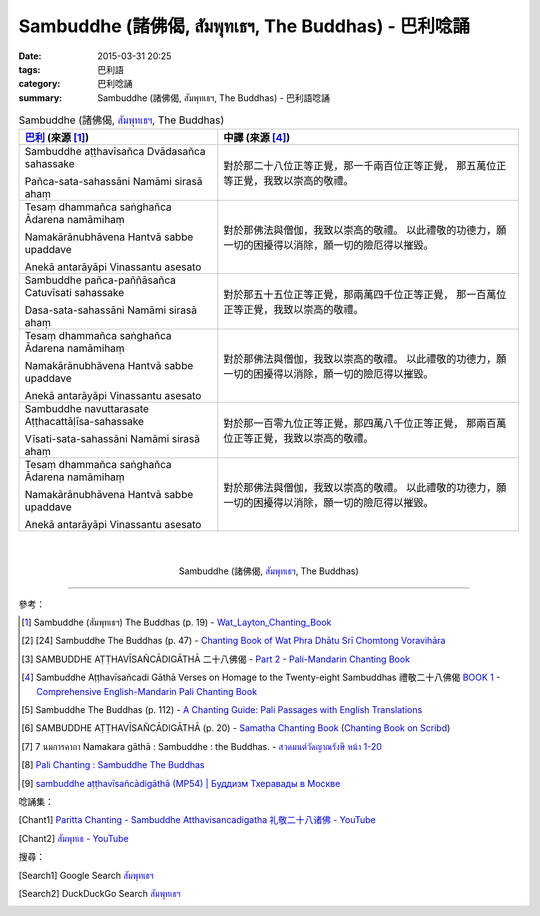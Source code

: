 Sambuddhe (諸佛偈, สัมพุทเธฯ, The Buddhas) - 巴利唸誦
####################################################

:date: 2015-03-31 20:25
:tags: 巴利語
:category: 巴利唸誦
:summary: Sambuddhe (諸佛偈, สัมพุทเธฯ, The Buddhas) - 巴利語唸誦


.. list-table:: Sambuddhe (諸佛偈, `สัมพุทเธฯ`_, The Buddhas)
   :header-rows: 1
   :class: table-syntax-diff

   * - `巴利`_ (來源 [1]_)

     - 中譯 (來源 [4]_)

   * - Sambuddhe aṭṭhavīsañca Dvādasañca sahassake

       Pañca-sata-sahassāni Namāmi sirasā ahaṃ

     - 對於那二十八位正等正覺，那一千兩百位正等正覺，
       那五萬位正等正覺，我致以崇高的敬禮。

   * - Tesaṃ dhammañca saṅghañca Ādarena namāmihaṃ

       Namakārānubhāvena Hantvā sabbe upaddave

       Anekā antarāyāpi Vinassantu asesato

     - 對於那佛法與僧伽，我致以崇高的敬禮。
       以此禮敬的功德力，願一切的困擾得以消除，願一切的險厄得以摧毀。

   * - Sambuddhe pañca-paññāsañca Catuvīsati sahassake

       Dasa-sata-sahassāni Namāmi sirasā ahaṃ

     - 對於那五十五位正等正覺，那兩萬四千位正等正覺，
       那一百萬位正等正覺，我致以崇高的敬禮。

   * - Tesaṃ dhammañca saṅghañca Ādarena namāmihaṃ

       Namakārānubhāvena Hantvā sabbe upaddave

       Anekā antarāyāpi Vinassantu asesato

     - 對於那佛法與僧伽，我致以崇高的敬禮。
       以此禮敬的功德力，願一切的困擾得以消除，願一切的險厄得以摧毀。

   * - Sambuddhe navuttarasate Aṭṭhacattāḷīsa-sahassake

       Vīsati-sata-sahassāni Namāmi sirasā ahaṃ

     - 對於那一百零九位正等正覺，那四萬八千位正等正覺，
       那兩百萬位正等正覺，我致以崇高的敬禮。

   * - Tesaṃ dhammañca saṅghañca Ādarena namāmihaṃ

       Namakārānubhāvena Hantvā sabbe upaddave

       Anekā antarāyāpi Vinassantu asesato

     - 對於那佛法與僧伽，我致以崇高的敬禮。
       以此禮敬的功德力，願一切的困擾得以消除，願一切的險厄得以摧毀。

|
|

.. container:: align-center video-container

  .. raw:: html

    <iframe width="560" height="315" src="https://www.youtube.com/embed/X1FGK4m7Pp4" frameborder="0" allowfullscreen></iframe>

.. container:: align-center video-container-description

  Sambuddhe (諸佛偈, `สัมพุทเธฯ`_, The Buddhas)

----

參考：

.. [1] Sambuddhe (สัมพุทเธฯ)
       The Buddhas (p. 19) -
       `Wat_Layton_Chanting_Book <http://www.watlayton.org/attachments/view/?attach_id=16856>`_

.. [2] [24] Sambuddhe The Buddhas (p. 47) -
       `Chanting Book of Wat Phra Dhātu Srī Chomtong Voravihāra <http://vipassanasangha.free.fr/ChantingBook.pdf>`_

.. [3] SAMBUDDHE AṬṬHAVĪSAÑCĀDIGĀTHĀ 二十八佛偈 -
       `Part 2 <http://methika.com/wp-content/uploads/2009/09/pali-chinese-chantingbook-part2.pdf>`__ -
       `Pali-Mandarin Chanting Book <http://methika.com/pali-mandarin-chanting-book/>`_

.. [4] Sambuddhe Aṭṭhavīsañcadi Gāthā
       Verses on Homage to the Twenty-eight Sambuddhas
       禮敬二十八佛偈
       `BOOK 1 <http://methika.com/wp-content/uploads/2010/01/Book1.PDF>`_ -
       `Comprehensive English-Mandarin Pali Chanting Book <http://methika.com/comprehensive-english-mandarin-chanting-book/>`_

.. [5] Sambuddhe The Buddhas (p. 112) -
       `A Chanting Guide: Pali Passages with English Translations <http://www.dhammatalks.org/Archive/Writings/ChantingGuideWithIndex.pdf>`_

.. [6] SAMBUDDHE AṬṬHAVĪSAÑCĀDIGĀTHĀ (p. 20) -
       `Samatha Chanting Book <http://www.bahaistudies.net/asma/samatha4.pdf>`_
       (`Chanting Book on Scribd <http://www.scribd.com/doc/122173534/sambuddhe>`_)

.. [7] 7  นมการคาถา
       Namakara gāthā : Sambuddhe  : the Buddhas. -
       `สวดมนต์วัดญาณรังษี หน้า 1-20 <http://watpradhammajak.blogspot.com/2012/07/1-20.html>`_

.. [8] `Pali Chanting : Sambuddhe   The Buddhas <http://4palichant101.blogspot.com/2013/01/sambuddhe-buddhas.html>`_

.. [9] `sambuddhe aṭṭhavīsañcādigāthā (MP54) | Буддизм Тхеравады в Москве <http://www.theravada.su/node/894>`_

唸誦集：

.. [Chant1] `Paritta Chanting - Sambuddhe Atthavisancadigatha 礼敬二十八诸佛 - YouTube <https://www.youtube.com/watch?v=X1FGK4m7Pp4>`_

.. [Chant2] `สัมพุทเธ - YouTube <https://www.youtube.com/watch?v=r53dGA3sf6w>`_

搜尋：

.. [Search1] Google Search `สัมพุทเธฯ <https://www.google.com/search?q=%E0%B8%AA%E0%B8%B1%E0%B8%A1%E0%B8%9E%E0%B8%B8%E0%B8%97%E0%B9%80%E0%B8%98%E0%B8%AF>`__

.. [Search2] DuckDuckGo Search `สัมพุทเธฯ <https://duckduckgo.com/?q=%E0%B8%AA%E0%B8%B1%E0%B8%A1%E0%B8%9E%E0%B8%B8%E0%B8%97%E0%B9%80%E0%B8%98%E0%B8%AF>`__




.. _สัมพุทเธฯ: http://dharma.thaiware.com/article_detail.php?article_id=242&%E0%B8%9A%E0%B8%97%E0%B8%AA%E0%B8%A7%E0%B8%94%20%E0%B8%AA%E0%B8%B1%E0%B8%A1%E0%B8%9E%E0%B8%B8%E0%B8%97%E0%B9%80%E0%B8%98

.. _Pali Chants - Forest Meditation: http://forestmeditation.com/audio/audio.html

.. _Pali Chants | dhammatalks.org: http://www.dhammatalks.org/chant_index.html

.. _巴利: http://zh.wikipedia.org/zh-tw/%E5%B7%B4%E5%88%A9%E8%AF%AD

.. _過去七佛: http://zh.wikipedia.org/zh-tw/%E9%81%8E%E5%8E%BB%E4%B8%83%E4%BD%9B
